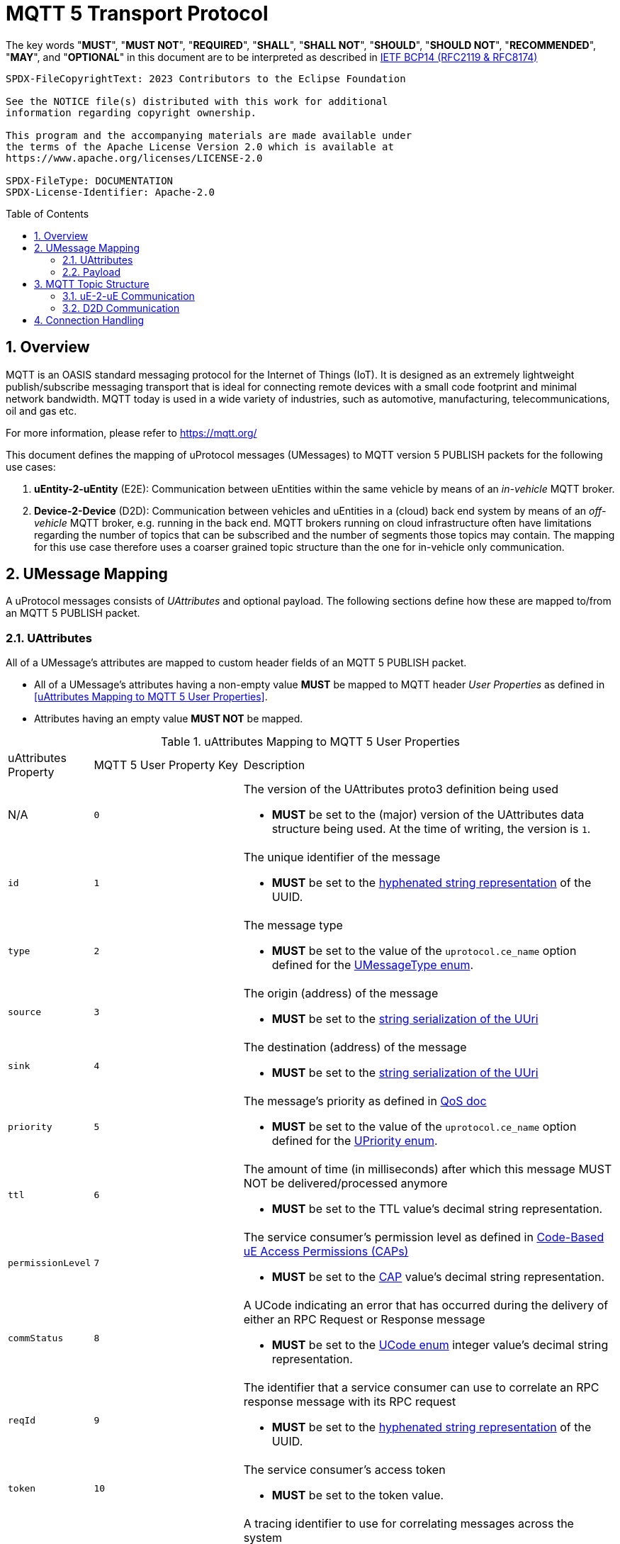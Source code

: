 = MQTT 5 Transport Protocol
:toc: preamble
:sectnums:

The key words "*MUST*", "*MUST NOT*", "*REQUIRED*", "*SHALL*", "*SHALL NOT*", "*SHOULD*", "*SHOULD NOT*", "*RECOMMENDED*", "*MAY*", and "*OPTIONAL*" in this document are to be interpreted as described in https://www.rfc-editor.org/info/bcp14[IETF BCP14 (RFC2119 & RFC8174)]

----
SPDX-FileCopyrightText: 2023 Contributors to the Eclipse Foundation

See the NOTICE file(s) distributed with this work for additional
information regarding copyright ownership.

This program and the accompanying materials are made available under
the terms of the Apache License Version 2.0 which is available at
https://www.apache.org/licenses/LICENSE-2.0

SPDX-FileType: DOCUMENTATION
SPDX-License-Identifier: Apache-2.0
----

== Overview

MQTT is an OASIS standard messaging protocol for the Internet of Things (IoT). It is designed as an extremely lightweight publish/subscribe messaging transport that is ideal for connecting remote devices with a small code footprint and minimal network bandwidth. MQTT today is used in a wide variety of industries, such as automotive, manufacturing, telecommunications, oil and gas etc.

For more information, please refer to https://mqtt.org/

This document defines the mapping of uProtocol messages (UMessages) to MQTT version 5 PUBLISH packets for the following use cases:

1. *uEntity-2-uEntity* (E2E): Communication between uEntities within the same vehicle by means of an _in-vehicle_ MQTT broker.
2. *Device-2-Device* (D2D): Communication between vehicles and uEntities in a (cloud) back end system by means of an _off-vehicle_ MQTT broker, e.g. running in the back end. MQTT brokers running on cloud infrastructure often have limitations regarding the number of topics that can be subscribed and the number of segments those topics may contain. The mapping for this use case therefore uses a coarser grained topic structure than the one for in-vehicle only communication.

== UMessage Mapping

A uProtocol messages consists of _UAttributes_ and optional payload. The following sections define how these are mapped to/from an MQTT 5 PUBLISH packet.

=== UAttributes

All of a UMessage's attributes are mapped to custom header fields of an MQTT 5 PUBLISH packet.

[.specitem,oft-sid="dsn~up-transport-mqtt5-attributes-non-empty~1",oft-needs="impl,utest"]
--
* All of a UMessage's attributes having a non-empty value *MUST* be mapped to MQTT header _User Properties_ as defined in <<uAttributes Mapping to MQTT 5 User Properties>>.
* Attributes having an empty value *MUST NOT* be mapped.
--

.uAttributes Mapping to MQTT 5 User Properties
[cols="1,2,5"]
|===
| uAttributes Property
| MQTT 5 User Property Key
| Description

| N/A
| `0`
a| The version of the UAttributes proto3 definition being used
[.specitem,oft-sid="dsn~up-transport-mqtt5-attribute-version~1",oft-needs="impl,utest"]
--
* *MUST* be set to the (major) version of the UAttributes data structure being used. At the time of writing, the version is `1`.
--

| `id`
| `1`
a| The unique identifier of the message

[.specitem,oft-sid="dsn~up-transport-mqtt5-attribute-id~1",oft-needs="impl,utest"]
--
* *MUST* be set to the https://www.rfc-editor.org/rfc/rfc4122.html#section-3[hyphenated string representation] of the UUID.
--

| `type`
| `2`
a| The message type

[.specitem,oft-sid="dsn~up-transport-mqtt5-attribute-type~1",oft-needs="impl,utest"]
--
* *MUST* be set to the value of the `uprotocol.ce_name` option defined for the
link:../up-core-api/uprotocol/uattributes.proto[UMessageType enum].
--

| `source`
| `3`
a| The origin (address) of the message

[.specitem,oft-sid="dsn~up-transport-mqtt5-attribute-source~1",oft-needs="impl,utest"]
--
* *MUST* be set to the link:../basics/uri.adoc[string serialization of the UUri]
--

| `sink`
| `4`
a| The destination (address) of the message

[.specitem,oft-sid="dsn~up-transport-mqtt5-attribute-sink~1",oft-needs="impl,utest"]
--
* *MUST* be set to the link:../basics/uri.adoc[string serialization of the UUri]
--

| `priority`
| `5`
a| The message's priority as defined in link:../basics/qos.adoc[QoS doc]

[.specitem,oft-sid="dsn~up-transport-mqtt5-attribute-priority~1",oft-needs="impl,utest"]
--
* *MUST* be set to the value of the `uprotocol.ce_name` option defined for the
link:../up-core-api/uprotocol/uattributes.proto[UPriority enum].
--

| `ttl`
| `6`
a| The amount of time (in milliseconds) after which this message MUST NOT be delivered/processed anymore
    
[.specitem,oft-sid="dsn~up-transport-mqtt5-attribute-ttl~1",oft-needs="impl,utest"]
--
* *MUST* be set to the TTL value's decimal string representation.
--

| `permissionLevel`
| `7`
a| The service consumer's permission level as defined in link:../up-l2/permissions.adoc#_code_based_access_permissions_caps[Code-Based uE Access Permissions (CAPs)]

[.specitem,oft-sid="dsn~up-transport-mqtt5-attribute-permission-level~1",oft-needs="impl,utest"]
--
* *MUST* be set to the link:../up-l2/permissions.adoc#_code_based_access_permissions_caps[CAP] value's decimal string representation. 
--

| `commStatus`
| `8` 
a| A UCode indicating an error that has occurred during the delivery of either an RPC Request or Response message

[.specitem,oft-sid="dsn~up-transport-mqtt5-attribute-comm-status~1",oft-needs="impl,utest"]
--
* *MUST* be set to the link:../up-core-api/uprotocol/v1/ustatus.proto[UCode enum] integer value's decimal string representation.
--

| `reqId`
| `9`
a| The identifier that a service consumer can use to correlate an RPC response message with its RPC request

[.specitem,oft-sid="dsn~up-transport-mqtt5-attribute-req-id~1",oft-needs="impl,utest"]
--
* *MUST* be set to the https://www.rfc-editor.org/rfc/rfc4122.html#section-3[hyphenated string representation] of the UUID.
--

| `token`
| `10`
a| The service consumer's access token

[.specitem,oft-sid="dsn~up-transport-mqtt5-attribute-token~1",oft-needs="impl,utest"]
--
* *MUST* be set to the token value.
--

| `traceparent`
| `11`
a| A tracing identifier to use for correlating messages across the system

[.specitem,oft-sid="dsn~up-transport-mqtt5-attribute-traceparent~1",oft-needs="impl,utest"]
--
* *MUST* be set to the traceparent value.
--

| `payload_format`
| `12`
a| The format for the data stored in the UMessage

[.specitem,oft-sid="dsn~up-transport-mqtt5-attribute-payload-format~1",oft-needs="impl,utest"]
--
* *MUST* be set to the link:../up-core-api/uprotocol/v1/uattributes.proto[UPayloadFormat enum] integer value's decimal string representation.
--

|===

=== Payload

[.specitem,oft-sid="dsn~up-transport-mqtt5-payload-encoding~1",oft-needs="impl,utest"]
--
* The (byte array) value of the UMessage's `payload` field **MUST** be mapped to the MQTT 5 PUBLISH packet payload _as is_.
--


== MQTT Topic Structure

The topic name that is used for an MQTT 5 PUBLISH packet that contains a uProtocol message is derived from the message's `source` and `sink` attribute values.

=== uE-2-uE Communication

[.specitem,oft-sid="dsn~up-transport-mqtt5-ue2ue-topic~1",oft-needs="impl,utest"]
--
The topic name of an MQTT 5 PUBLISH packet containing a _Publish_ UMessage that is published to an _in-vehicle_ broker **MUST** consist of the following segments:

`{source.authority_name}/{source.ue_id}/{source.ue_version_major}/{source.resource_id}`

The topic name of an MQTT 5 PUBLISH packet containing a _Notification_, _RPC Request_ or _RPC Response_ UMessage that is published to an _in-vehicle_ broker **MUST** consist of the following segments:

`{source.authority_name}/{source.ue_id}/{source.ue_version_major}/{source.resource_id}/{sink.authority_name}/{sink.ue_id}/{sink.ue_version_major}/{sink.resource_id}`
--

==== Examples

The table below provides examples of MQTT 5 topic names to use for sending different types of UMessages via an _in-vehicle_ broker. The sending uEntity has uEntity type ID `43BA`.

.uE-2-uE Topic Names
[cols="1,2,2,4"]
|===
| UMessage Type | Source URI | Sink URI | MQTT 5 Topic

| _Publish_ | `up://device1/43BA/3/9876` | - | `device1/43BA/3/9876`
| _Notification_ | `up://device1/43BA/3/8001` | `up://device1/AB34/1/0` | `device1/43BA/3/8001/device1/AB34/1/0`
| _Request_ | `up://device1/43BA/3/0` | `up://device1/AB34/1/2` | `device1/43BA/3/0/device1/AB34/1/2`
| _Response_ | `up://device1/43BA/3/67` | `up://device1/AB34/1/0` | `device1/43BA/3/67/device1/AB34/1/0`
|===

The table below provides examples of MQTT 5 topic filters to use for receiving different types of UMessages via an _in-vehicle_ broker. The receiving uEntity has uEntity type ID `AB34`.

.uE-2-uE Topic Filters
[cols="1,1,1,1"]
|===
| Use Case | Source filter | Sink filter | MQTT Topic Filter

| Subscribe to a specific topic | `up://device1/43BA/3/9876` | - | `device1/43BA/3/9876`
| Receive Notifications from a specific uEntity | `up://device1/43BA/3/FFFF` | `up://device1/AB34/1/0` | `device1/43BA/3/+/device1/AB34/1/0`
| Receive all RPC Requests for a specific method | - | `up://device1/AB34/1/12CD` | `\+/+/\+/+/device1/AB34/1/12CD`
| Receive all RPC Responses | - | `up://device1/AB34/1/0` | `\+/+/\+/+/device1/AB34/1/0`

|===

=== D2D Communication

[.specitem,oft-sid="dsn~up-transport-mqtt5-d2d-topic~1",oft-needs="impl,utest"]
--
The topic name of an MQTT 5 PUBLISH packet containing a UMessage that is published to an _off-vehicle_ broker **MUST** consist of the following segments:

`{source.authority_name}/{sink.authority_name}`
--

==== Examples

The MQTT 5 topic name used by uEntities with authority name `vehicle1` for sending any type of UMessage to uEntities with authority name `backend` via an _off-vehicle_ broker is

`vehicle1/backend`

The MQTT 5 topic filter used by uEntities with authority name `backend` for receiving all types of UMessages from uEntities with arbitrary authority names via an _off-vehicle_ broker is

`+/backend`

== Connection Handling

[.specitem,oft-sid="req~up-transport-mqtt5-establish-connection~1",oft-needs="impl,utest"]
--
Each `UTransport` implementation *MUST* provide means to configure the values for the `cleanSession` and `sessionExpiry` properties being used when establishing a connection to an MQTT broker.

The table below provides some guidance regarding the impact that different values for these properties have on message retainment and delivery.

[cols="1,1,3"]
|===
| cleanSession | sessionExpiry | Resulting behavior
| true | 0 | Previous session data is deleted and state like messages, subscriptions etc. is lost if UTransport gets disconnected
| true | t>0 | Previous session data is deleted and new session will buffer data for time `t` if connection is lost
| false | t | Previous session including subscribtions, unreceived messages etc. is resumed and session will buffer data for time `t` if connection is lost
|===

Using a UTransport from the cloud side to connect to an MQTT broker we recommend to use `cleanSession=true` and `sessionExpiry=0` because we assume that there will always be at least one UTransport connected from the cloud which can handle messages so there is no need for buffering. 

Establishing an mqtt5 UTransport from a device there is no general recommendation. Using `cleanSession=true` and `sessionExpiry=0` might be best for scaling since it reduces the load on the MQTT broker. Doing this one needs to take special care for offline devices. Using `cleanSession=true` and `sessionExpiry=t` might stress the broker but the broker helps when dealing with offline devices.

--

[.specitem,oft-sid="req~up-transport-mqtt5-reconnection~1",oft-needs="impl,utest"]
--
A `UTransport` implementation *MUST*

* re-establish a lost connection to an MQTT broker using an exponential backoff strategy.
* re-subscribe to all previously subscribed topics, if the broker indicates that no session is present after successful reconnection.

The following table provides some guidance for implementation:

[cols="2,1,1,1,1,1,1"]
|===
| Reconnect attempt | 1 | 2 | 3 | 4 | 5 | _n > 5_
| Backoff           | 500ms | 1s | 2s | 4s | 10s | 10s
|===

--

